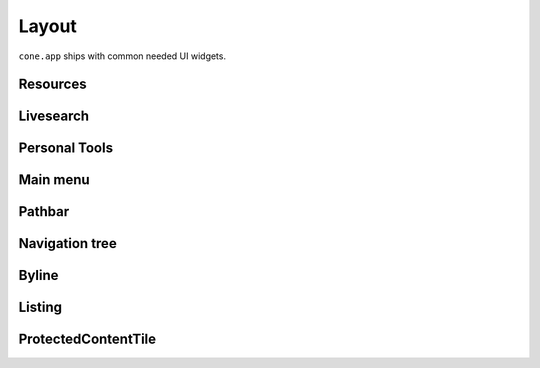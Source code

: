 ======
Layout
======

``cone.app`` ships with common needed UI widgets.

Resources
---------

Livesearch
----------

Personal Tools
--------------

Main menu
---------

Pathbar
-------

Navigation tree
---------------

Byline
------

Listing
-------

ProtectedContentTile
--------------------
